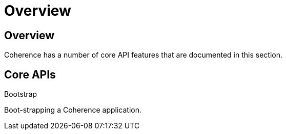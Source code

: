 ///////////////////////////////////////////////////////////////////////////////
    Copyright (c) 2000, 2020, Oracle and/or its affiliates.

    Licensed under the Universal Permissive License v 1.0 as shown at
    http://oss.oracle.com/licenses/upl.
///////////////////////////////////////////////////////////////////////////////
= Overview
:description: Coherence APIs
:keywords: coherence, java, documentation

// DO NOT remove this header - it might look like a duplicate of the header above, but
// both they serve a purpose, and the docs will look wrong if it is removed.
== Overview

Coherence has a number of core API features that are documented in this section.

== Core APIs

[PILLARS]
====
[CARD]
.Bootstrap
[icon=fa-rocket,link=docs/core/02_bootstrap.adoc]
--
Boot-strapping a Coherence application.
--

====

